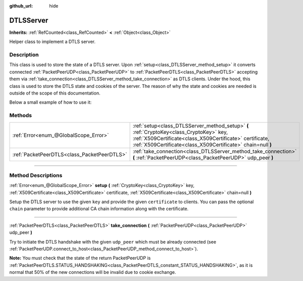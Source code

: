 :github_url: hide

.. DO NOT EDIT THIS FILE!!!
.. Generated automatically from Godot engine sources.
.. Generator: https://github.com/godotengine/godot/tree/master/doc/tools/make_rst.py.
.. XML source: https://github.com/godotengine/godot/tree/master/doc/classes/DTLSServer.xml.

.. _class_DTLSServer:

DTLSServer
==========

**Inherits:** :ref:`RefCounted<class_RefCounted>` **<** :ref:`Object<class_Object>`

Helper class to implement a DTLS server.

.. rst-class:: classref-introduction-group

Description
-----------

This class is used to store the state of a DTLS server. Upon :ref:`setup<class_DTLSServer_method_setup>` it converts connected :ref:`PacketPeerUDP<class_PacketPeerUDP>` to :ref:`PacketPeerDTLS<class_PacketPeerDTLS>` accepting them via :ref:`take_connection<class_DTLSServer_method_take_connection>` as DTLS clients. Under the hood, this class is used to store the DTLS state and cookies of the server. The reason of why the state and cookies are needed is outside of the scope of this documentation.

Below a small example of how to use it:


.. tabs::

 .. code-tab:: gdscript

    # ServerNode.gd
    extends Node
    
    var dtls := DTLSServer.new()
    var server := UDPServer.new()
    var peers = []
    
    func _ready():
        server.listen(4242)
        var key = load("key.key") # Your private key.
        var cert = load("cert.crt") # Your X509 certificate.
        dtls.setup(key, cert)
    
    func _process(delta):
        while server.is_connection_available():
            var peer : PacketPeerUDP = server.take_connection()
            var dtls_peer : PacketPeerDTLS = dtls.take_connection(peer)
            if dtls_peer.get_status() != PacketPeerDTLS.STATUS_HANDSHAKING:
                continue # It is normal that 50% of the connections fails due to cookie exchange.
            print("Peer connected!")
            peers.append(dtls_peer)
    
        for p in peers:
            p.poll() # Must poll to update the state.
            if p.get_status() == PacketPeerDTLS.STATUS_CONNECTED:
                while p.get_available_packet_count() > 0:
                    print("Received message from client: %s" % p.get_packet().get_string_from_utf8())
                    p.put_packet("Hello DTLS client".to_utf8())

 .. code-tab:: csharp

    using Godot;
    using System;
    // ServerNode.cs
    public class ServerNode : Node
    {
        public DTLSServer Dtls = new DTLSServer();
        public UDPServer Server = new UDPServer();
        public Godot.Collections.Array<PacketPeerDTLS> Peers = new Godot.Collections.Array<PacketPeerDTLS>();
        public override void _Ready()
        {
            Server.Listen(4242);
            var key = GD.Load<CryptoKey>("key.key"); // Your private key.
            var cert = GD.Load<X509Certificate>("cert.crt"); // Your X509 certificate.
            Dtls.Setup(key, cert);
        }
    
        public override void _Process(float delta)
        {
            while (Server.IsConnectionAvailable())
            {
                PacketPeerUDP peer = Server.TakeConnection();
                PacketPeerDTLS dtlsPeer = Dtls.TakeConnection(peer);
                if (dtlsPeer.GetStatus() != PacketPeerDTLS.Status.Handshaking)
                {
                    continue; // It is normal that 50% of the connections fails due to cookie exchange.
                }
                GD.Print("Peer connected!");
                Peers.Add(dtlsPeer);
            }
    
            foreach (var p in Peers)
            {
                p.Poll(); // Must poll to update the state.
                if (p.GetStatus() == PacketPeerDTLS.Status.Connected)
                {
                    while (p.GetAvailablePacketCount() > 0)
                    {
                        GD.Print("Received Message From Client: " + p.GetPacket().GetStringFromUTF8());
                        p.PutPacket("Hello Dtls Client".ToUTF8());
                    }
                }
            }
        }
    }




.. tabs::

 .. code-tab:: gdscript

    # ClientNode.gd
    extends Node
    
    var dtls := PacketPeerDTLS.new()
    var udp := PacketPeerUDP.new()
    var connected = false
    
    func _ready():
        udp.connect_to_host("127.0.0.1", 4242)
        dtls.connect_to_peer(udp, false) # Use true in production for certificate validation!
    
    func _process(delta):
        dtls.poll()
        if dtls.get_status() == PacketPeerDTLS.STATUS_CONNECTED:
            if !connected:
                # Try to contact server
                dtls.put_packet("The answer is... 42!".to_utf8())
            while dtls.get_available_packet_count() > 0:
                print("Connected: %s" % dtls.get_packet().get_string_from_utf8())
                connected = true

 .. code-tab:: csharp

    using Godot;
    using System.Text;
    // ClientNode.cs
    public class ClientNode : Node
    {
        public PacketPeerDTLS Dtls = new PacketPeerDTLS();
        public PacketPeerUDP Udp = new PacketPeerUDP();
        public bool Connected = false;
        public override void _Ready()
        {
            Udp.ConnectToHost("127.0.0.1", 4242);
            Dtls.ConnectToPeer(Udp, false); // Use true in production for certificate validation!
        }
    
        public override void _Process(float delta)
        {
            Dtls.Poll();
            if (Dtls.GetStatus() == PacketPeerDTLS.Status.Connected)
            {
                if (!Connected)
                {
                    // Try to contact server
                    Dtls.PutPacket("The Answer Is..42!".ToUTF8());
                }
                while (Dtls.GetAvailablePacketCount() > 0)
                {
                    GD.Print("Connected: " + Dtls.GetPacket().GetStringFromUTF8());
                    Connected = true;
                }
            }
        }
    }



.. rst-class:: classref-reftable-group

Methods
-------

.. table::
   :widths: auto

   +---------------------------------------------+--------------------------------------------------------------------------------------------------------------------------------------------------------------------------------------------------------------------+
   | :ref:`Error<enum_@GlobalScope_Error>`       | :ref:`setup<class_DTLSServer_method_setup>` **(** :ref:`CryptoKey<class_CryptoKey>` key, :ref:`X509Certificate<class_X509Certificate>` certificate, :ref:`X509Certificate<class_X509Certificate>` chain=null **)** |
   +---------------------------------------------+--------------------------------------------------------------------------------------------------------------------------------------------------------------------------------------------------------------------+
   | :ref:`PacketPeerDTLS<class_PacketPeerDTLS>` | :ref:`take_connection<class_DTLSServer_method_take_connection>` **(** :ref:`PacketPeerUDP<class_PacketPeerUDP>` udp_peer **)**                                                                                     |
   +---------------------------------------------+--------------------------------------------------------------------------------------------------------------------------------------------------------------------------------------------------------------------+

.. rst-class:: classref-section-separator

----

.. rst-class:: classref-descriptions-group

Method Descriptions
-------------------

.. _class_DTLSServer_method_setup:

.. rst-class:: classref-method

:ref:`Error<enum_@GlobalScope_Error>` **setup** **(** :ref:`CryptoKey<class_CryptoKey>` key, :ref:`X509Certificate<class_X509Certificate>` certificate, :ref:`X509Certificate<class_X509Certificate>` chain=null **)**

Setup the DTLS server to use the given ``key`` and provide the given ``certificate`` to clients. You can pass the optional ``chain`` parameter to provide additional CA chain information along with the certificate.

.. rst-class:: classref-item-separator

----

.. _class_DTLSServer_method_take_connection:

.. rst-class:: classref-method

:ref:`PacketPeerDTLS<class_PacketPeerDTLS>` **take_connection** **(** :ref:`PacketPeerUDP<class_PacketPeerUDP>` udp_peer **)**

Try to initiate the DTLS handshake with the given ``udp_peer`` which must be already connected (see :ref:`PacketPeerUDP.connect_to_host<class_PacketPeerUDP_method_connect_to_host>`).

\ **Note:** You must check that the state of the return PacketPeerUDP is :ref:`PacketPeerDTLS.STATUS_HANDSHAKING<class_PacketPeerDTLS_constant_STATUS_HANDSHAKING>`, as it is normal that 50% of the new connections will be invalid due to cookie exchange.

.. |virtual| replace:: :abbr:`virtual (This method should typically be overridden by the user to have any effect.)`
.. |const| replace:: :abbr:`const (This method has no side effects. It doesn't modify any of the instance's member variables.)`
.. |vararg| replace:: :abbr:`vararg (This method accepts any number of arguments after the ones described here.)`
.. |constructor| replace:: :abbr:`constructor (This method is used to construct a type.)`
.. |static| replace:: :abbr:`static (This method doesn't need an instance to be called, so it can be called directly using the class name.)`
.. |operator| replace:: :abbr:`operator (This method describes a valid operator to use with this type as left-hand operand.)`

